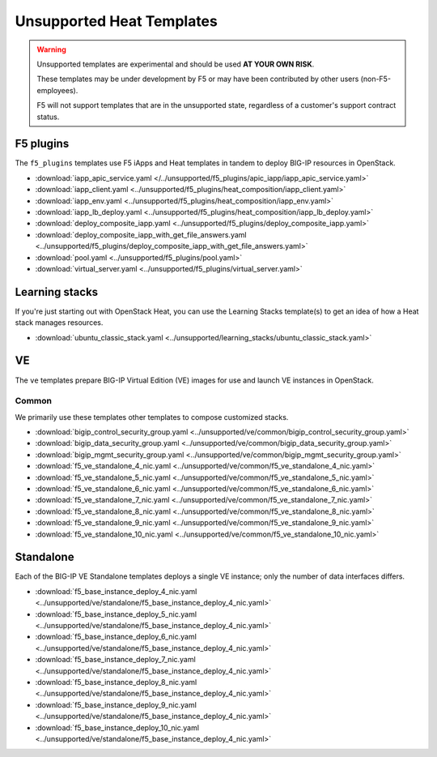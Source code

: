 Unsupported Heat Templates
==========================

.. warning::

   Unsupported templates are experimental and should be used **AT YOUR OWN RISK**.

   These templates may be under development by F5 or may have been contributed by other users (non-F5-employees).

   F5 will not support templates that are in the unsupported state, regardless of a customer's support contract status.

F5 plugins
----------

The ``f5_plugins`` templates use F5 iApps and Heat templates in tandem to deploy BIG-IP resources in OpenStack.

* :download:`iapp_apic_service.yaml </../unsupported/f5_plugins/apic_iapp/iapp_apic_service.yaml>`
* :download:`iapp_client.yaml <../unsupported/f5_plugins/heat_composition/iapp_client.yaml>`
* :download:`iapp_env.yaml <../unsupported/f5_plugins/heat_composition/iapp_env.yaml>`
* :download:`iapp_lb_deploy.yaml <../unsupported/f5_plugins/heat_composition/iapp_lb_deploy.yaml>`
* :download:`deploy_composite_iapp.yaml <../unsupported/f5_plugins/deploy_composite_iapp.yaml>`
* :download:`deploy_composite_iapp_with_get_file_answers.yaml <../unsupported/f5_plugins/deploy_composite_iapp_with_get_file_answers.yaml>`
* :download:`pool.yaml <../unsupported/f5_plugins/pool.yaml>`
* :download:`virtual_server.yaml <../unsupported/f5_plugins/virtual_server.yaml>`

Learning stacks
---------------

If you're just starting out with OpenStack Heat, you can use the Learning Stacks template(s) to get an idea of how a Heat stack manages resources.

* :download:`ubuntu_classic_stack.yaml <../unsupported/learning_stacks/ubuntu_classic_stack.yaml>`

VE
--

The ``ve`` templates prepare BIG-IP Virtual Edition (VE) images for use and launch VE instances in OpenStack.

Common
``````

We primarily use these templates other templates to compose customized stacks.

* :download:`bigip_control_security_group.yaml <../unsupported/ve/common/bigip_control_security_group.yaml>`
* :download:`bigip_data_security_group.yaml <../unsupported/ve/common/bigip_data_security_group.yaml>`
* :download:`bigip_mgmt_security_group.yaml <../unsupported/ve/common/bigip_mgmt_security_group.yaml>`
* :download:`f5_ve_standalone_4_nic.yaml <../unsupported/ve/common/f5_ve_standalone_4_nic.yaml>`
* :download:`f5_ve_standalone_5_nic.yaml <../unsupported/ve/common/f5_ve_standalone_5_nic.yaml>`
* :download:`f5_ve_standalone_6_nic.yaml <../unsupported/ve/common/f5_ve_standalone_6_nic.yaml>`
* :download:`f5_ve_standalone_7_nic.yaml <../unsupported/ve/common/f5_ve_standalone_7_nic.yaml>`
* :download:`f5_ve_standalone_8_nic.yaml <../unsupported/ve/common/f5_ve_standalone_8_nic.yaml>`
* :download:`f5_ve_standalone_9_nic.yaml <../unsupported/ve/common/f5_ve_standalone_9_nic.yaml>`
* :download:`f5_ve_standalone_10_nic.yaml <../unsupported/ve/common/f5_ve_standalone_10_nic.yaml>`

Standalone
----------

Each of the BIG-IP VE Standalone templates deploys a single VE instance; only the number of data interfaces differs.

* :download:`f5_base_instance_deploy_4_nic.yaml <../unsupported/ve/standalone/f5_base_instance_deploy_4_nic.yaml>`
* :download:`f5_base_instance_deploy_5_nic.yaml <../unsupported/ve/standalone/f5_base_instance_deploy_4_nic.yaml>`
* :download:`f5_base_instance_deploy_6_nic.yaml <../unsupported/ve/standalone/f5_base_instance_deploy_4_nic.yaml>`
* :download:`f5_base_instance_deploy_7_nic.yaml <../unsupported/ve/standalone/f5_base_instance_deploy_4_nic.yaml>`
* :download:`f5_base_instance_deploy_8_nic.yaml <../unsupported/ve/standalone/f5_base_instance_deploy_4_nic.yaml>`
* :download:`f5_base_instance_deploy_9_nic.yaml <../unsupported/ve/standalone/f5_base_instance_deploy_4_nic.yaml>`
* :download:`f5_base_instance_deploy_10_nic.yaml <../unsupported/ve/standalone/f5_base_instance_deploy_4_nic.yaml>`

